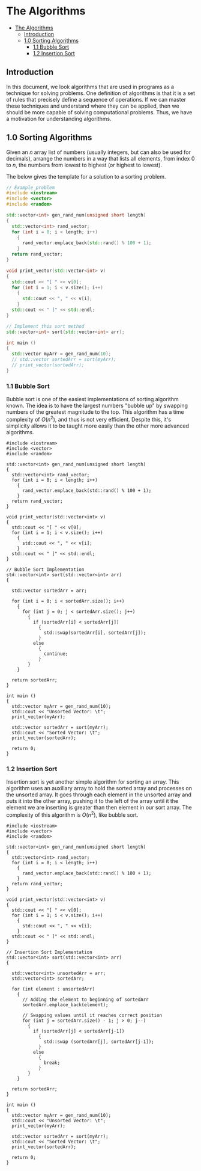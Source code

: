 * The Algorithms
:PROPERTIES:
:TOC:      :include all
:END:
:CONTENTS:
- [[#the-algorithms][The Algorithms]]
  - [[#introduction][Introduction]]
  - [[#10-sorting-algorithms][1.0 Sorting Algorithms]]
    - [[#11-bubble-sort][1.1 Bubble Sort]]
    - [[#12-insertion-sort][1.2 Insertion Sort]]
:END:

** Introduction

In this document, we look algorithms that are used in programs as a
technique for solving problems. One definition of algorithms is that
it is a set of rules that precisely define a sequence of
operations. If we can master these techniques and
understand where they can be applied, then we should be more capable
of solving computational problems. Thus, we have a motivation for
understanding algorithms.

** 1.0 Sorting Algorithms

Given an $n$ array list of numbers (usually integers, but can also be
used for decimals), arrange the numbers in a way that lists all
elements, from index $0$ to $n$, the numbers from lowest to highest
(or highest to lowest).

The below gives the template for a solution to a sorting problem. 
#+begin_src cpp :results raw :output drawer
  // Example problem
  #include <iostream>
  #include <vector>
  #include <random>

  std::vector<int> gen_rand_num(unsigned short length)
  {
    std::vector<int> rand_vector;
    for (int i = 0; i < length; i++)
      {
        rand_vector.emplace_back(std::rand() % 100 + 1);
      }
    return rand_vector;
  }

  void print_vector(std::vector<int> v)
  {
    std::cout << "[ " << v[0];
    for (int i = 1; i < v.size(); i++)
      {
        std::cout << ", " << v[i];
      }
    std::cout << " ]" << std::endl;
  }

  // Implement this sort method
  std::vector<int> sort(std::vector<int> arr);

  int main ()
  {
    std::vector myArr = gen_rand_num(10);
    // std::vector sortedArr = sort(myArr);
    // print_vector(sortedArr);
  }
#+end_src

*** 1.1 Bubble Sort
Bubble sort is one of the easiest implementations of sorting algorithm
known. The idea is to have the largest numbers "bubble up" by swapping
numbers of the greatest magnitude to the top. This algorithm has a
time complexity of $O(n^2)$, and thus is not very efficient. Despite
this, it's simplicity allows it to be taught more easily than the
other more advanced algorithms.

# :results raw :output drawer :exports both
#+begin_src cpp output drawer :exports both
  #include <iostream>
  #include <vector>
  #include <random>

  std::vector<int> gen_rand_num(unsigned short length)
  {
    std::vector<int> rand_vector;
    for (int i = 0; i < length; i++)
      {
        rand_vector.emplace_back(std::rand() % 100 + 1);
      }
    return rand_vector;
  }

  void print_vector(std::vector<int> v)
  {
    std::cout << "[ " << v[0];
    for (int i = 1; i < v.size(); i++)
      {
        std::cout << ", " << v[i];
      }
    std::cout << " ]" << std::endl;
  }

  // Bubble Sort Implementation
  std::vector<int> sort(std::vector<int> arr)
  {

    std::vector sortedArr = arr;
  
    for (int i = 0; i < sortedArr.size(); i++)
      {
        for (int j = 0; j < sortedArr.size(); j++)
          {
            if (sortedArr[i] < sortedArr[j])
              {
                std::swap(sortedArr[i], sortedArr[j]);
              }
            else
              {
                continue;
              }
          }
      }

    return sortedArr;
  }

  int main ()
  {
    std::vector myArr = gen_rand_num(10);
    std::cout << "Unsorted Vector: \t";
    print_vector(myArr);

    std::vector sortedArr = sort(myArr);
    std::cout << "Sorted Vector: \t";
    print_vector(sortedArr);

    return 0;
  }
#+end_src

#+RESULTS:
| Unsorted Vector: | [ 84, 87, 78, 16, 94, 36, 87, 93, 50, 22 ] |
| Sorted Vector:   | [ 16, 22, 36, 50, 78, 84, 87, 87, 93, 94 ] |

*** 1.2 Insertion Sort
:PROPERTIES:
:TOC:      :include all
:END:
Insertion sort is yet another simple algorithm for sorting an
array. This algorithm uses an auxillary array to hold the sorted array
and processes on the unsorted array. It goes through each element in
the unsorted array and puts it into the other array, pushing it to the
left of the array until it the element we are inserting is greater
than then element in our sort array. The complexity of this algorithm
is $O(n^2)$, like bubble sort.

#+begin_src cpp output drawer :exports both
  #include <iostream>
  #include <vector>
  #include <random>

  std::vector<int> gen_rand_num(unsigned short length)
  {
    std::vector<int> rand_vector;
    for (int i = 0; i < length; i++)
      {
        rand_vector.emplace_back(std::rand() % 100 + 1);
      }
    return rand_vector;
  }

  void print_vector(std::vector<int> v)
  {
    std::cout << "[ " << v[0];
    for (int i = 1; i < v.size(); i++)
      {
        std::cout << ", " << v[i];
      }
    std::cout << " ]" << std::endl;
  }

  // Insertion Sort Implementation
  std::vector<int> sort(std::vector<int> arr)
  {

    std::vector<int> unsortedArr = arr;
    std::vector<int> sortedArr;

    for (int element : unsortedArr)
      {
        // Adding the element to beginning of sortedArr
        sortedArr.emplace_back(element);

        // Swapping values until it reaches correct position
        for (int j = sortedArr.size() - 1; j > 0; j--)
          {
            if (sortedArr[j] < sortedArr[j-1])
              {
                std::swap (sortedArr[j], sortedArr[j-1]);
              }
            else
              {
                break;
              }
          }
      }

    return sortedArr;
  }

  int main ()
  {
    std::vector myArr = gen_rand_num(10);
    std::cout << "Unsorted Vector: \t";
    print_vector(myArr);

    std::vector sortedArr = sort(myArr);
    std::cout << "Sorted Vector: \t";
    print_vector(sortedArr);

    return 0;
  }
#+end_src

#+RESULTS:
| Unsorted Vector: | [ 84, 87, 78, 16, 94, 36, 87, 93, 50, 22 ] |
| Sorted Vector:   | [ 16, 22, 36, 50, 78, 84, 87, 87, 93, 94 ] |

